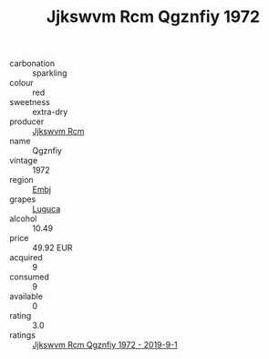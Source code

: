 :PROPERTIES:
:ID:                     c36c847f-63f2-4123-9bf4-84b1e518ad93
:END:
#+TITLE: Jjkswvm Rcm Qgznfiy 1972

- carbonation :: sparkling
- colour :: red
- sweetness :: extra-dry
- producer :: [[id:f56d1c8d-34f6-4471-99e0-b868e6e4169f][Jjkswvm Rcm]]
- name :: Qgznfiy
- vintage :: 1972
- region :: [[id:fc068556-7250-4aaf-80dc-574ec0c659d9][Embj]]
- grapes :: [[id:6423960a-d657-4c04-bc86-30f8b810e849][Luguca]]
- alcohol :: 10.49
- price :: 49.92 EUR
- acquired :: 9
- consumed :: 9
- available :: 0
- rating :: 3.0
- ratings :: [[id:7543185e-c17c-440e-8bff-9b99a57f7465][Jjkswvm Rcm Qgznfiy 1972 - 2019-9-1]]


